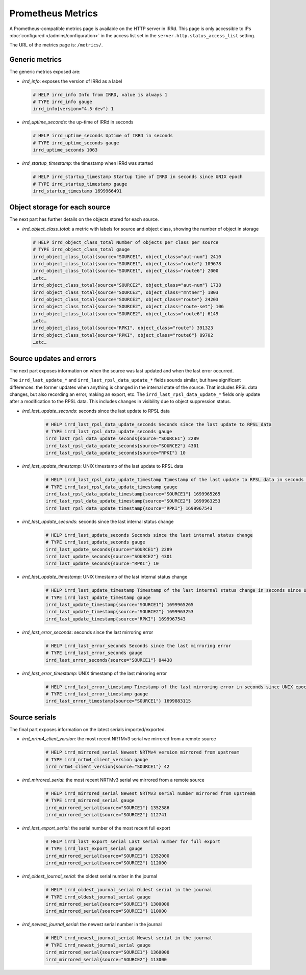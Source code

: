 ==================
Prometheus Metrics
==================

A Prometheus-compatible metrics page is available on the HTTP server in IRRd.
This page is only accessible to IPs :doc:`configured </admins/configuration>`
in the access list set in the ``server.http.status_access_list`` setting.

The URL of the metrics page is: ``/metrics/``.

Generic metrics
---------------
The generic metrics exposed are:

* `irrd_info`: exposes the version of IRRd as a label

  .. code-block::

    # HELP irrd_info Info from IRRD, value is always 1
    # TYPE irrd_info gauge
    irrd_info{version="4.5-dev"} 1

* `irrd_uptime_seconds`: the up-time of IRRd in seconds

  .. code-block::

    # HELP irrd_uptime_seconds Uptime of IRRD in seconds
    # TYPE irrd_uptime_seconds gauge
    irrd_uptime_seconds 1063

* `irrd_startup_timestamp`: the timestamp when IRRd was started

  .. code-block::

    # HELP irrd_startup_timestamp Startup time of IRRD in seconds since UNIX epoch
    # TYPE irrd_startup_timestamp gauge
    irrd_startup_timestamp 1699966491

Object storage for each source
------------------------------
The next part has further details on the objects stored for each source.

* `irrd_object_class_total`: a metric with labels for source and object class,
  showing the number of object in storage

  .. code-block::

    # HELP irrd_object_class_total Number of objects per class per source
    # TYPE irrd_object_class_total gauge
    irrd_object_class_total{source="SOURCE1", object_class="aut-num"} 2410
    irrd_object_class_total{source="SOURCE1", object_class="route"} 109678
    irrd_object_class_total{source="SOURCE1", object_class="route6"} 2000
    …etc…
    irrd_object_class_total{source="SOURCE2", object_class="aut-num"} 1738
    irrd_object_class_total{source="SOURCE2", object_class="mntner"} 1803
    irrd_object_class_total{source="SOURCE2", object_class="route"} 24203
    irrd_object_class_total{source="SOURCE2", object_class="route-set"} 106
    irrd_object_class_total{source="SOURCE2", object_class="route6"} 6149
    …etc…
    irrd_object_class_total{source="RPKI", object_class="route"} 391323
    irrd_object_class_total{source="RPKI", object_class="route6"} 89702
    …etc…

Source updates and errors
-------------------------
The next part exposes information on when the source was last updated and
when the last error occurred.

The ``irrd_last_update_*`` and ``irrd_last_rpsl_data_update_*`` fields
sounds similar, but have significant differences: the former updates when
anything is changed in the internal state of the source. That includes RPSL
data changes, but also recording an error, making an export, etc.
The ``irrd_last_rpsl_data_update_*`` fields only update after a modification
to the RPSL data. This includes changes in visibility due to object
suppression status.

* `irrd_last_update_seconds`: seconds since the last update to RPSL data

    .. code-block::

        # HELP irrd_last_rpsl_data_update_seconds Seconds since the last update to RPSL data
        # TYPE irrd_last_rpsl_data_update_seconds gauge
        irrd_last_rpsl_data_update_seconds{source="SOURCE1"} 2289
        irrd_last_rpsl_data_update_seconds{source="SOURCE2"} 4301
        irrd_last_rpsl_data_update_seconds{source="RPKI"} 10

* `irrd_last_update_timestamp`: UNIX timestamp of the last update to RPSL data

    .. code-block::

        # HELP irrd_last_rpsl_data_update_timestamp Timestamp of the last update to RPSL data in seconds since UNIX epoch
        # TYPE irrd_last_rpsl_data_update_timestamp gauge
        irrd_last_rpsl_data_update_timestamp{source="SOURCE1"} 1699965265
        irrd_last_rpsl_data_update_timestamp{source="SOURCE2"} 1699963253
        irrd_last_rpsl_data_update_timestamp{source="RPKI"} 1699967543

* `irrd_last_update_seconds`: seconds since the last internal status change

    .. code-block::

        # HELP irrd_last_update_seconds Seconds since the last internal status change
        # TYPE irrd_last_update_seconds gauge
        irrd_last_update_seconds{source="SOURCE1"} 2289
        irrd_last_update_seconds{source="SOURCE2"} 4301
        irrd_last_update_seconds{source="RPKI"} 10

* `irrd_last_update_timestamp`: UNIX timestamp of the last internal status change

    .. code-block::

        # HELP irrd_last_update_timestamp Timestamp of the last internal status change in seconds since UNIX epoch
        # TYPE irrd_last_update_timestamp gauge
        irrd_last_update_timestamp{source="SOURCE1"} 1699965265
        irrd_last_update_timestamp{source="SOURCE2"} 1699963253
        irrd_last_update_timestamp{source="RPKI"} 1699967543

* `irrd_last_error_seconds`: seconds since the last mirroring error

    .. code-block::

        # HELP irrd_last_error_seconds Seconds since the last mirroring error
        # TYPE irrd_last_error_seconds gauge
        irrd_last_error_seconds{source="SOURCE1"} 84438

* `irrd_last_error_timestamp`: UNIX timestamp of the last mirroring error

    .. code-block::

        # HELP irrd_last_error_timestamp Timestamp of the last mirroring error in seconds since UNIX epoch
        # TYPE irrd_last_error_timestamp gauge
        irrd_last_error_timestamp{source="SOURCE1"} 1699883115

Source serials
--------------
The final part exposes information on the latest serials imported/exported.

* `irrd_nrtm4_client_version`: the most recent NRTMv3 serial we mirrored from a remote source

    .. code-block::

        # HELP irrd_mirrored_serial Newest NRTMv4 version mirrored from upstream
        # TYPE irrd_nrtm4_client_version gauge
        irrd_nrtm4_client_version{source="SOURCE1"} 42

* `irrd_mirrored_serial`: the most recent NRTMv3 serial we mirrored from a remote source

    .. code-block::

        # HELP irrd_mirrored_serial Newest NRTMv3 serial number mirrored from upstream
        # TYPE irrd_mirrored_serial gauge
        irrd_mirrored_serial{source="SOURCE1"} 1352386
        irrd_mirrored_serial{source="SOURCE2"} 112741

* `irrd_last_export_serial`: the serial number of the most recent full export

    .. code-block::

        # HELP irrd_last_export_serial Last serial number for full export
        # TYPE irrd_last_export_serial gauge
        irrd_mirrored_serial{source="SOURCE1"} 1352000
        irrd_mirrored_serial{source="SOURCE2"} 112000

* `irrd_oldest_journal_serial`: the oldest serial number in the journal

    .. code-block::

        # HELP irrd_oldest_journal_serial Oldest serial in the journal
        # TYPE irrd_oldest_journal_serial gauge
        irrd_mirrored_serial{source="SOURCE1"} 1300000
        irrd_mirrored_serial{source="SOURCE2"} 110000

* `irrd_newest_journal_serial`: the newest serial number in the journal

    .. code-block::

        # HELP irrd_newest_journal_serial Newest serial in the journal
        # TYPE irrd_newest_journal_serial gauge
        irrd_mirrored_serial{source="SOURCE1"} 1360000
        irrd_mirrored_serial{source="SOURCE2"} 113000
